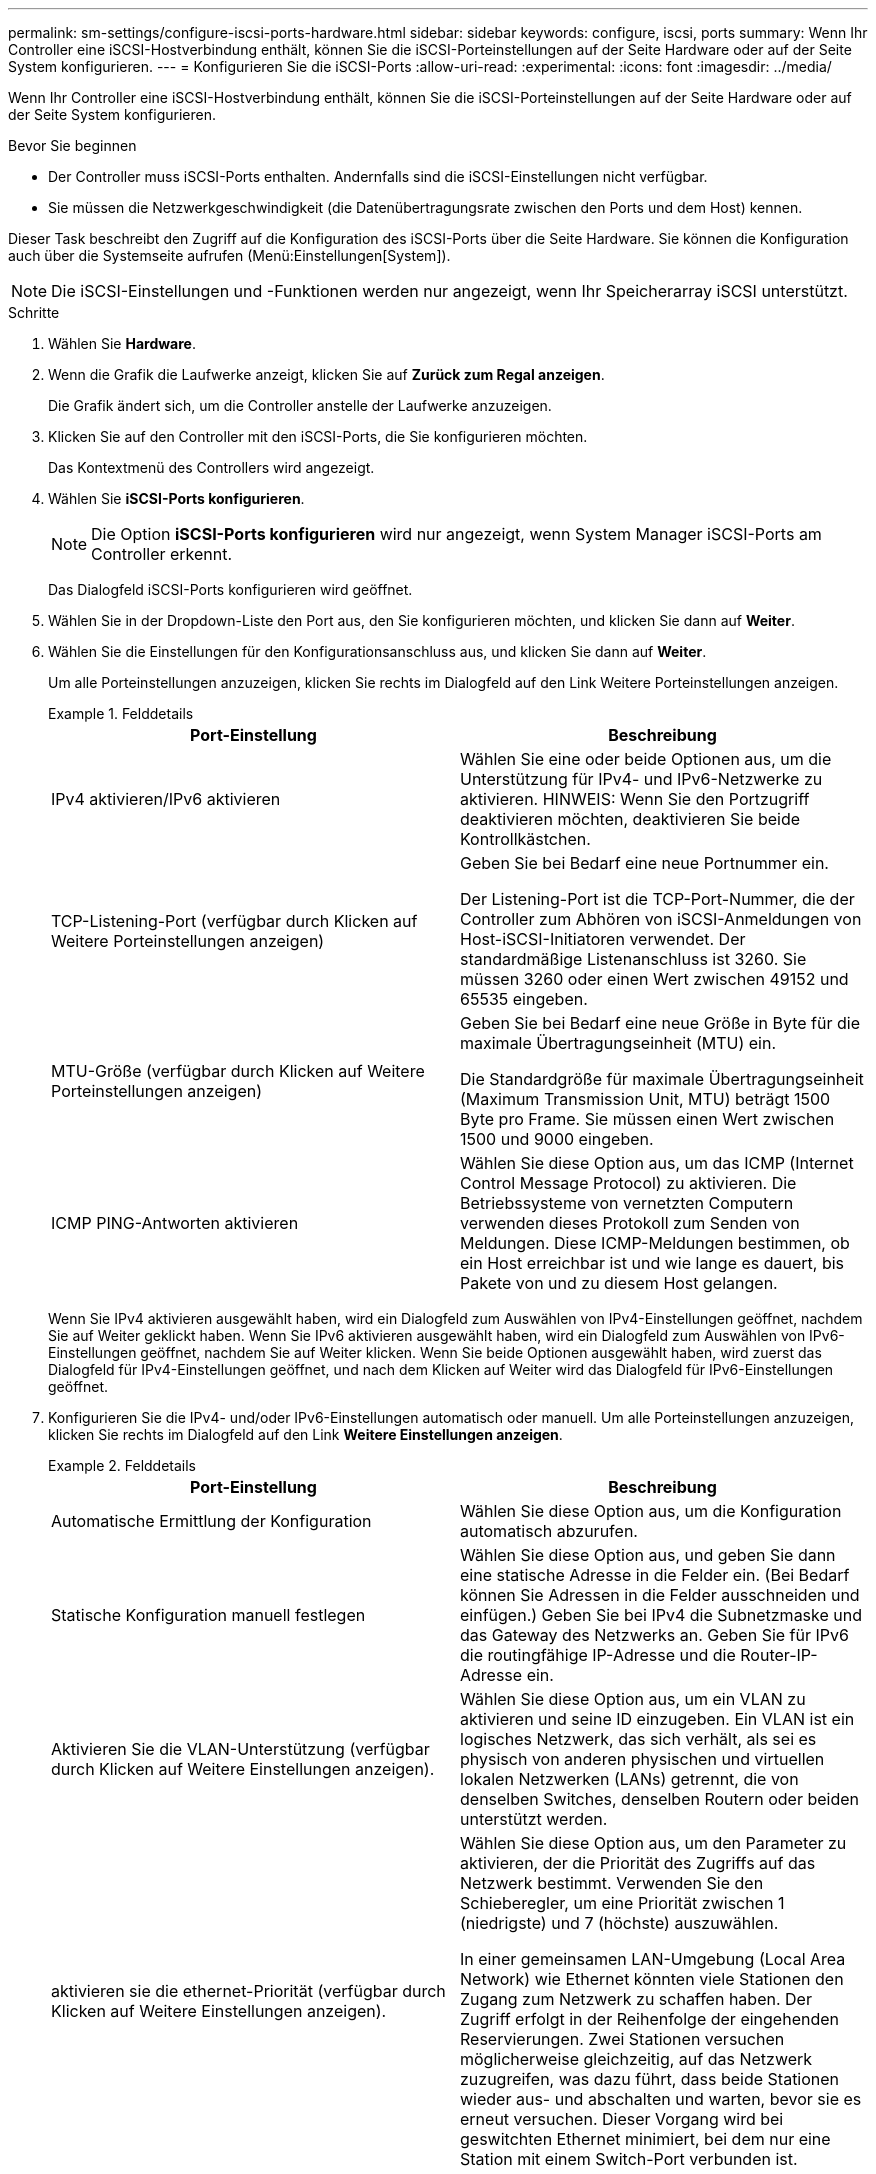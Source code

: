 ---
permalink: sm-settings/configure-iscsi-ports-hardware.html 
sidebar: sidebar 
keywords: configure, iscsi, ports 
summary: Wenn Ihr Controller eine iSCSI-Hostverbindung enthält, können Sie die iSCSI-Porteinstellungen auf der Seite Hardware oder auf der Seite System konfigurieren. 
---
= Konfigurieren Sie die iSCSI-Ports
:allow-uri-read: 
:experimental: 
:icons: font
:imagesdir: ../media/


[role="lead"]
Wenn Ihr Controller eine iSCSI-Hostverbindung enthält, können Sie die iSCSI-Porteinstellungen auf der Seite Hardware oder auf der Seite System konfigurieren.

.Bevor Sie beginnen
* Der Controller muss iSCSI-Ports enthalten. Andernfalls sind die iSCSI-Einstellungen nicht verfügbar.
* Sie müssen die Netzwerkgeschwindigkeit (die Datenübertragungsrate zwischen den Ports und dem Host) kennen.


Dieser Task beschreibt den Zugriff auf die Konfiguration des iSCSI-Ports über die Seite Hardware. Sie können die Konfiguration auch über die Systemseite aufrufen (Menü:Einstellungen[System]).

[NOTE]
====
Die iSCSI-Einstellungen und -Funktionen werden nur angezeigt, wenn Ihr Speicherarray iSCSI unterstützt.

====
.Schritte
. Wählen Sie *Hardware*.
. Wenn die Grafik die Laufwerke anzeigt, klicken Sie auf *Zurück zum Regal anzeigen*.
+
Die Grafik ändert sich, um die Controller anstelle der Laufwerke anzuzeigen.

. Klicken Sie auf den Controller mit den iSCSI-Ports, die Sie konfigurieren möchten.
+
Das Kontextmenü des Controllers wird angezeigt.

. Wählen Sie *iSCSI-Ports konfigurieren*.
+
[NOTE]
====
Die Option *iSCSI-Ports konfigurieren* wird nur angezeigt, wenn System Manager iSCSI-Ports am Controller erkennt.

====
+
Das Dialogfeld iSCSI-Ports konfigurieren wird geöffnet.

. Wählen Sie in der Dropdown-Liste den Port aus, den Sie konfigurieren möchten, und klicken Sie dann auf *Weiter*.
. Wählen Sie die Einstellungen für den Konfigurationsanschluss aus, und klicken Sie dann auf *Weiter*.
+
Um alle Porteinstellungen anzuzeigen, klicken Sie rechts im Dialogfeld auf den Link Weitere Porteinstellungen anzeigen.

+
.Felddetails
====
|===
| Port-Einstellung | Beschreibung 


 a| 
IPv4 aktivieren/IPv6 aktivieren
 a| 
Wählen Sie eine oder beide Optionen aus, um die Unterstützung für IPv4- und IPv6-Netzwerke zu aktivieren. HINWEIS: Wenn Sie den Portzugriff deaktivieren möchten, deaktivieren Sie beide Kontrollkästchen.



 a| 
TCP-Listening-Port (verfügbar durch Klicken auf Weitere Porteinstellungen anzeigen)
 a| 
Geben Sie bei Bedarf eine neue Portnummer ein.

Der Listening-Port ist die TCP-Port-Nummer, die der Controller zum Abhören von iSCSI-Anmeldungen von Host-iSCSI-Initiatoren verwendet. Der standardmäßige Listenanschluss ist 3260. Sie müssen 3260 oder einen Wert zwischen 49152 und 65535 eingeben.



 a| 
MTU-Größe (verfügbar durch Klicken auf Weitere Porteinstellungen anzeigen)
 a| 
Geben Sie bei Bedarf eine neue Größe in Byte für die maximale Übertragungseinheit (MTU) ein.

Die Standardgröße für maximale Übertragungseinheit (Maximum Transmission Unit, MTU) beträgt 1500 Byte pro Frame. Sie müssen einen Wert zwischen 1500 und 9000 eingeben.



 a| 
ICMP PING-Antworten aktivieren
 a| 
Wählen Sie diese Option aus, um das ICMP (Internet Control Message Protocol) zu aktivieren. Die Betriebssysteme von vernetzten Computern verwenden dieses Protokoll zum Senden von Meldungen. Diese ICMP-Meldungen bestimmen, ob ein Host erreichbar ist und wie lange es dauert, bis Pakete von und zu diesem Host gelangen.

|===
====
+
Wenn Sie IPv4 aktivieren ausgewählt haben, wird ein Dialogfeld zum Auswählen von IPv4-Einstellungen geöffnet, nachdem Sie auf Weiter geklickt haben. Wenn Sie IPv6 aktivieren ausgewählt haben, wird ein Dialogfeld zum Auswählen von IPv6-Einstellungen geöffnet, nachdem Sie auf Weiter klicken. Wenn Sie beide Optionen ausgewählt haben, wird zuerst das Dialogfeld für IPv4-Einstellungen geöffnet, und nach dem Klicken auf Weiter wird das Dialogfeld für IPv6-Einstellungen geöffnet.

. Konfigurieren Sie die IPv4- und/oder IPv6-Einstellungen automatisch oder manuell. Um alle Porteinstellungen anzuzeigen, klicken Sie rechts im Dialogfeld auf den Link *Weitere Einstellungen anzeigen*.
+
.Felddetails
====
|===
| Port-Einstellung | Beschreibung 


 a| 
Automatische Ermittlung der Konfiguration
 a| 
Wählen Sie diese Option aus, um die Konfiguration automatisch abzurufen.



 a| 
Statische Konfiguration manuell festlegen
 a| 
Wählen Sie diese Option aus, und geben Sie dann eine statische Adresse in die Felder ein. (Bei Bedarf können Sie Adressen in die Felder ausschneiden und einfügen.) Geben Sie bei IPv4 die Subnetzmaske und das Gateway des Netzwerks an. Geben Sie für IPv6 die routingfähige IP-Adresse und die Router-IP-Adresse ein.



 a| 
Aktivieren Sie die VLAN-Unterstützung (verfügbar durch Klicken auf Weitere Einstellungen anzeigen).
 a| 
Wählen Sie diese Option aus, um ein VLAN zu aktivieren und seine ID einzugeben. Ein VLAN ist ein logisches Netzwerk, das sich verhält, als sei es physisch von anderen physischen und virtuellen lokalen Netzwerken (LANs) getrennt, die von denselben Switches, denselben Routern oder beiden unterstützt werden.



 a| 
aktivieren sie die ethernet-Priorität (verfügbar durch Klicken auf Weitere Einstellungen anzeigen).
 a| 
Wählen Sie diese Option aus, um den Parameter zu aktivieren, der die Priorität des Zugriffs auf das Netzwerk bestimmt. Verwenden Sie den Schieberegler, um eine Priorität zwischen 1 (niedrigste) und 7 (höchste) auszuwählen.

In einer gemeinsamen LAN-Umgebung (Local Area Network) wie Ethernet könnten viele Stationen den Zugang zum Netzwerk zu schaffen haben. Der Zugriff erfolgt in der Reihenfolge der eingehenden Reservierungen. Zwei Stationen versuchen möglicherweise gleichzeitig, auf das Netzwerk zuzugreifen, was dazu führt, dass beide Stationen wieder aus- und abschalten und warten, bevor sie es erneut versuchen. Dieser Vorgang wird bei geswitchten Ethernet minimiert, bei dem nur eine Station mit einem Switch-Port verbunden ist.

|===
====
. Klicken Sie Auf *Fertig Stellen*.

